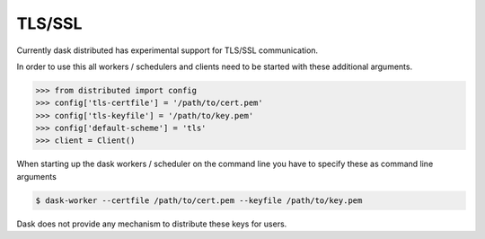 .. _tls:

TLS/SSL
=======

Currently dask distributed has experimental support for TLS/SSL communication.

In order to use this all workers / schedulers and clients need to be started with
these additional arguments.

.. code-block:: python

   >>> from distributed import config
   >>> config['tls-certfile'] = '/path/to/cert.pem'
   >>> config['tls-keyfile'] = '/path/to/key.pem'
   >>> config['default-scheme'] = 'tls'
   >>> client = Client()

When starting up the dask workers / scheduler on the command line you have to specify these as command line arguments

.. code-block:: bash

    $ dask-worker --certfile /path/to/cert.pem --keyfile /path/to/key.pem

Dask does not provide any mechanism to distribute these keys for users.
